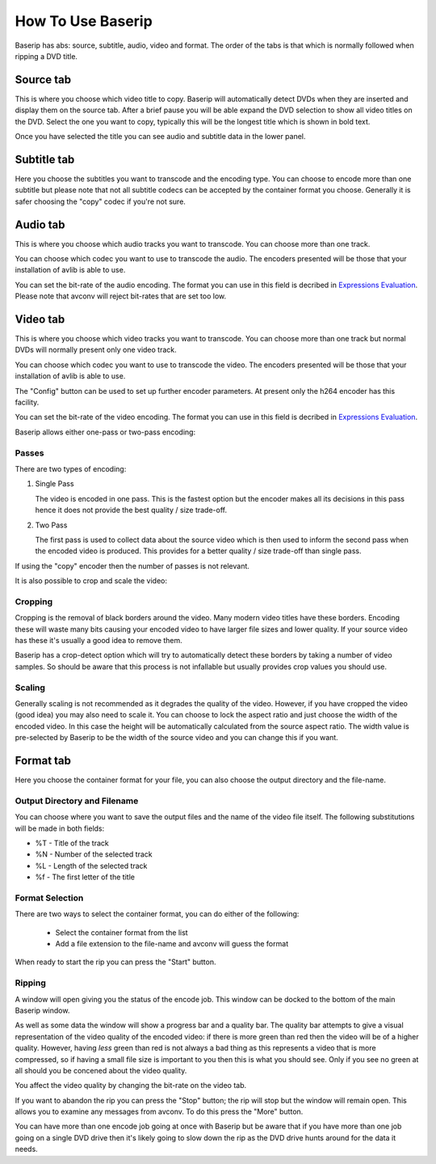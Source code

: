 How To Use Baserip
==================

Baserip has abs: source, subtitle, audio, video and format. The order 
of the tabs is that which is normally followed when ripping a DVD title.

Source tab
----------

This is where you choose which video title to copy. 
Baserip will automatically detect DVDs when they are inserted and display 
them on the source tab. After 
a brief pause you will be able expand the DVD selection to show all 
video titles on the DVD. Select the one you want to copy, typically 
this will be the longest title which is shown in bold text.

Once you have selected the title you can see audio and subtitle data
in the lower panel.

Subtitle tab
------------

Here you choose the subtitles you want to transcode and the encoding type.
You can choose to encode more than one subtitle but please note that not 
all subtitle codecs can be accepted by the container
format you choose. Generally it is safer choosing the "copy" codec if 
you're not sure.

Audio tab
---------

This is where you choose which audio tracks you want to transcode. You
can choose more than one track.

You can choose which codec you want to use to transcode the audio. The 
encoders presented will be those that your installation of avlib is
able to use.

You can set the bit-rate of the audio encoding. The format you can use
in this field is decribed in 
`Expressions Evaluation <https://libav.org/avconv.html#Expression-Evaluation>`_. 
Please note that avconv will reject bit-rates that are set too low.

Video tab
---------

This is where you choose which video tracks you want to transcode. You
can choose more than one track but normal DVDs will normally present 
only one video track.

You can choose which codec you want to use to transcode the video. The 
encoders presented will be those that your installation of avlib is
able to use.

The "Config" button can be used to set up further encoder parameters. At
present only the h264 encoder has this facility.

You can set the bit-rate of the video encoding. The format you can use
in this field is decribed in 
`Expressions Evaluation <https://libav.org/avconv.html#Expression-Evaluation>`_.

Baserip allows either one-pass or two-pass encoding:

Passes
^^^^^^

There are two types of encoding:

#. Single Pass

   The video is encoded in one pass. This is the fastest option
   but the encoder makes all its decisions in this pass hence
   it does not provide the best quality / size trade-off.

#. Two Pass

   The first pass is used to collect data about the source video which
   is then used to inform the second pass when the encoded video
   is produced. This provides for a better quality / size
   trade-off than single pass.

If using the "copy" encoder then the number of passes is not relevant.

It is also possible to crop and scale the video:

Cropping
^^^^^^^^

Cropping is the removal of black borders around the video. Many 
modern video titles have these borders. Encoding these will waste
many bits causing your encoded video to have larger file sizes and
lower quality. If your source video has these it's usually a good
idea to remove them.

Baserip has a crop-detect option which will try to automatically 
detect these borders by taking a number of video samples. So should
be aware that this process is not infallable but usually provides
crop values you should use.

Scaling
^^^^^^^

Generally scaling is not recommended as it degrades the quality of 
the video. However, if you have cropped the video (good idea) you 
may also need to scale it. You can choose to lock the aspect ratio 
and just choose the width of the encoded video. In this case 
the height will be 
automatically calculated from the source aspect ratio. The width value 
is pre-selected by Baserip to be the width of the source video and 
you can change this if you want.

Format tab
----------

Here you choose the container format for your file, you can also choose 
the output directory and the file-name.

Output Directory and Filename
^^^^^^^^^^^^^^^^^^^^^^^^^^^^^

You can choose where you want to save the output files and the 
name of the video file itself. The following substitutions will be
made in both fields:

* %T - Title of the track
* %N - Number of the selected track
* %L - Length of the selected track
* %f - The first letter of the title

Format Selection
^^^^^^^^^^^^^^^^

There are two ways to select the container format, you can do either 
of the following:

        * Select the container format from the list
        * Add a file extension to the file-name and avconv will
          guess the format

When ready to start the rip you can press the "Start" button.

Ripping
^^^^^^^

A window will open giving you the status of 
the encode job. This window can be docked to the bottom of the main 
Baserip window.

As well as some data the window will show a progress bar and a 
quality bar. The quality bar attempts to give a visual 
representation of the video quality of the encoded video: if there is
more green than red then the video will be of a higher quality. However, 
having *less* green than red is not always a bad thing as this 
represents a video that is more compressed, so if having a small file
size is important to you then this is what you should see. Only if you see 
no green at all should you be concened about the video quality.

You affect the video quality by changing the bit-rate on the video tab.

If you want to abandon the rip you can press the "Stop" button; the rip 
will stop but the window will remain open. This allows you to 
examine any messages from avconv. To do this press the "More" button.

You can have more than one encode job going at once with Baserip but 
be aware that if you have more than one job going on a single 
DVD drive then it's likely going to slow down the rip as the DVD 
drive hunts around for the data it needs.
